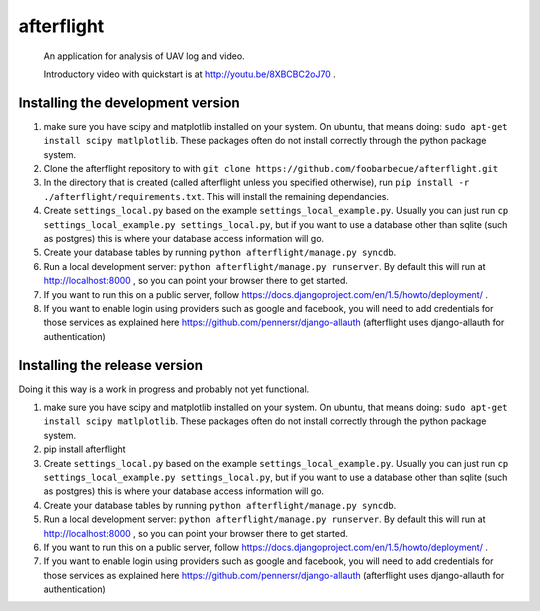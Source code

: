 afterflight
===========

 An application for analysis of UAV log and video.

 Introductory video with quickstart is at http://youtu.be/8XBCBC2oJ70 .

Installing the development version
**********************************

#. make sure you have scipy and matplotlib installed on your system. On ubuntu, that means doing: ``sudo apt-get install scipy matlplotlib``. These packages often do not install correctly through the python package system.

#. Clone the afterflight repository to with ``git clone https://github.com/foobarbecue/afterflight.git``

#. In the directory that is created (called afterflight unless you specified otherwise), run ``pip install -r ./afterflight/requirements.txt``. This will install the remaining dependancies.

#. Create ``settings_local.py`` based on the example ``settings_local_example.py``. Usually you can just run ``cp settings_local_example.py settings_local.py``, but if you want to use a database other than sqlite (such as postgres) this is where your database access information will go.

#. Create your database tables by running ``python afterflight/manage.py syncdb``.

#. Run a local development server: ``python afterflight/manage.py runserver``. By default this will run at http://localhost:8000 , so you can point your browser there to get started.

#. If you want to run this on a public server, follow https://docs.djangoproject.com/en/1.5/howto/deployment/ .

#. If you want to enable login using providers such as google and facebook, you will need to add credentials for those services as explained here https://github.com/pennersr/django-allauth (afterflight uses django-allauth for authentication)

Installing the release version
**********************************

Doing it this way is a work in progress and probably not yet functional.

#. make sure you have scipy and matplotlib installed on your system. On ubuntu, that means doing: ``sudo apt-get install scipy matlplotlib``. These packages often do not install correctly through the python package system.

#. pip install afterflight

#. Create ``settings_local.py`` based on the example ``settings_local_example.py``. Usually you can just run ``cp settings_local_example.py settings_local.py``, but if you want to use a database other than sqlite (such as postgres) this is where your database access information will go.

#. Create your database tables by running ``python afterflight/manage.py syncdb``.

#. Run a local development server: ``python afterflight/manage.py runserver``. By default this will run at http://localhost:8000 , so you can point your browser there to get started.

#. If you want to run this on a public server, follow https://docs.djangoproject.com/en/1.5/howto/deployment/ .

#. If you want to enable login using providers such as google and facebook, you will need to add credentials for those services as explained here https://github.com/pennersr/django-allauth (afterflight uses django-allauth for authentication)
 
